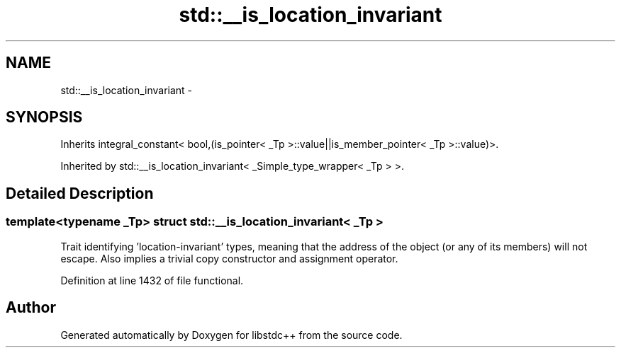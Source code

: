 .TH "std::__is_location_invariant" 3 "Sun Oct 10 2010" "libstdc++" \" -*- nroff -*-
.ad l
.nh
.SH NAME
std::__is_location_invariant \- 
.SH SYNOPSIS
.br
.PP
.PP
Inherits integral_constant< bool,(is_pointer< _Tp >::value||is_member_pointer< _Tp >::value)>.
.PP
Inherited by std::__is_location_invariant< _Simple_type_wrapper< _Tp > >.
.SH "Detailed Description"
.PP 

.SS "template<typename _Tp> struct std::__is_location_invariant< _Tp >"
Trait identifying 'location-invariant' types, meaning that the address of the object (or any of its members) will not escape. Also implies a trivial copy constructor and assignment operator. 
.PP
Definition at line 1432 of file functional.

.SH "Author"
.PP 
Generated automatically by Doxygen for libstdc++ from the source code.
